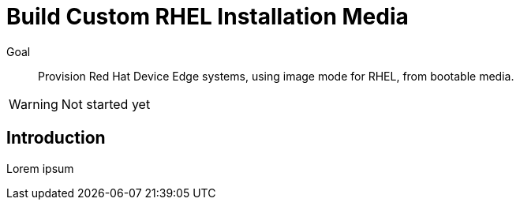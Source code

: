 = Build Custom RHEL Installation Media

Goal::

Provision Red Hat Device Edge systems, using image mode for RHEL, from bootable media.

WARNING: Not started yet

== Introduction

Lorem ipsum

